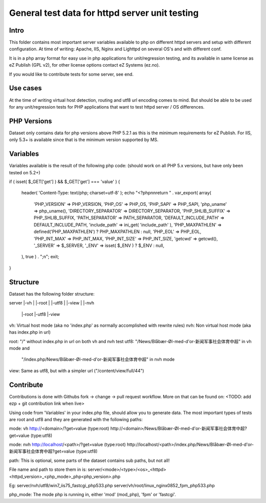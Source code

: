 ===============================================
General test data for httpd server unit testing
===============================================

Intro
-----
This folder contains most important server variables available to php on different
httpd servers and setup with different configuration.
At time of writing: Apache, IIS, Nginx and Lighttpd on several OS's and with different conf.

It is in a php array format for easy use in php applications for unit/regression testing,
and its available in same license as eZ Publish (GPL v2), for other license options
contact eZ Systems (ez.no).

If you would like to contribute tests for some server, see end.


Use cases
---------
At the time of writing virtual host detection, routing and utf8 url encoding comes to mind.
But should be able to be used for any unit/regression tests for PHP applications that want to
test httpd server / OS differences.


PHP Versions
------------
Dataset only contains data for php versions above PHP 5.2.1 as this is the minimum requirements
for eZ Publish. For IIS, only 5.3+ is available since that is the minimum version supported by MS.


Variables
---------
Variables available is the result of the following php code:
(should work on all PHP 5.x versions, but have only been tested on 5.2+)

if ( isset( $_GET['get'] ) && $_GET['get'] === 'value' )
{
    header( 'Content-Type: text/php; charset=utf-8' );
    echo "<?php\n\nreturn " . var_export( array(
        'PHP_VERSION' => PHP_VERSION,
        'PHP_OS' => PHP_OS,
        'PHP_SAPI' => PHP_SAPI,
        'php_uname' => php_uname(),
        'DIRECTORY_SEPARATOR' => DIRECTORY_SEPARATOR,
        'PHP_SHLIB_SUFFIX' => PHP_SHLIB_SUFFIX,
        'PATH_SEPARATOR' => PATH_SEPARATOR,
        'DEFAULT_INCLUDE_PATH' => DEFAULT_INCLUDE_PATH,
        'include_path' => ini_get( 'include_path' ),
        'PHP_MAXPATHLEN' => defined('PHP_MAXPATHLEN') ? PHP_MAXPATHLEN : null,
        'PHP_EOL' => PHP_EOL,
        'PHP_INT_MAX' => PHP_INT_MAX,
        'PHP_INT_SIZE' => PHP_INT_SIZE,
        'getcwd' => getcwd(),
        '_SERVER' => $_SERVER,
        '_ENV' => isset( $_ENV ) ? $_ENV : null,
    ), true ) . ";\n";
    exit;
}


Structure
---------
Dataset has the following folder structure:

server
|-vh
| |-root
| |-utf8
| |-view
|
|-nvh
  |-root
  |-utf8
  |-view

vh: Virtual host mode (aka no 'index.php' as normally accomplished with rewrite rules)
nvh: Non virtual host mode (aka has index.php in url)

root: "/" without index.php in url on both vh and nvh test
utf8: "/News/Blåbær-Øl-med-d'or-新闻军事社会体育中超" in vh mode and
         "/index.php/News/Blåbær-Øl-med-d'or-新闻军事社会体育中超" in nvh mode
view: Same as utf8, but with a simpler url ("/content/view/full/44")


Contribute
----------
Contributions is done with Githubs fork -> change -> pull request workflow.
More on that can be found on: <TODO: add ezp + git contribution link when live>

Using code from 'Variables' in your index.php file, should allow you to generate data.
The most important types of tests are root and utf8 and they are generated with the
following paths:

mode: vh
http://<domain>/?get=value  (type:root)
http://<domain>/News/Blåbær-Øl-med-d'or-新闻军事社会体育中超?get=value  (type:utf8)

mode: nvh
http://localhost/<path>/?get=value  (type:root)
http://localhost/<path>/index.php/News/Blåbær-Øl-med-d'or-新闻军事社会体育中超?get=value  (type:utf8)

path: This is optional, some parts of the dataset contains sub paths, but not all!

File name and path to store them in is:
server/<mode>/<type>/<os>_<httpd><httpd_version>_<php_mode>_php<php_version>.php

Eg:
server/nvh/utf8/win7_iis75_fastcgi_php533.php
server/vh/root/linux_nginx0852_fpm_php533.php

php_mode: The mode php is running in, either 'mod' (mod_php), 'fpm' or 'fastcgi'.

 
